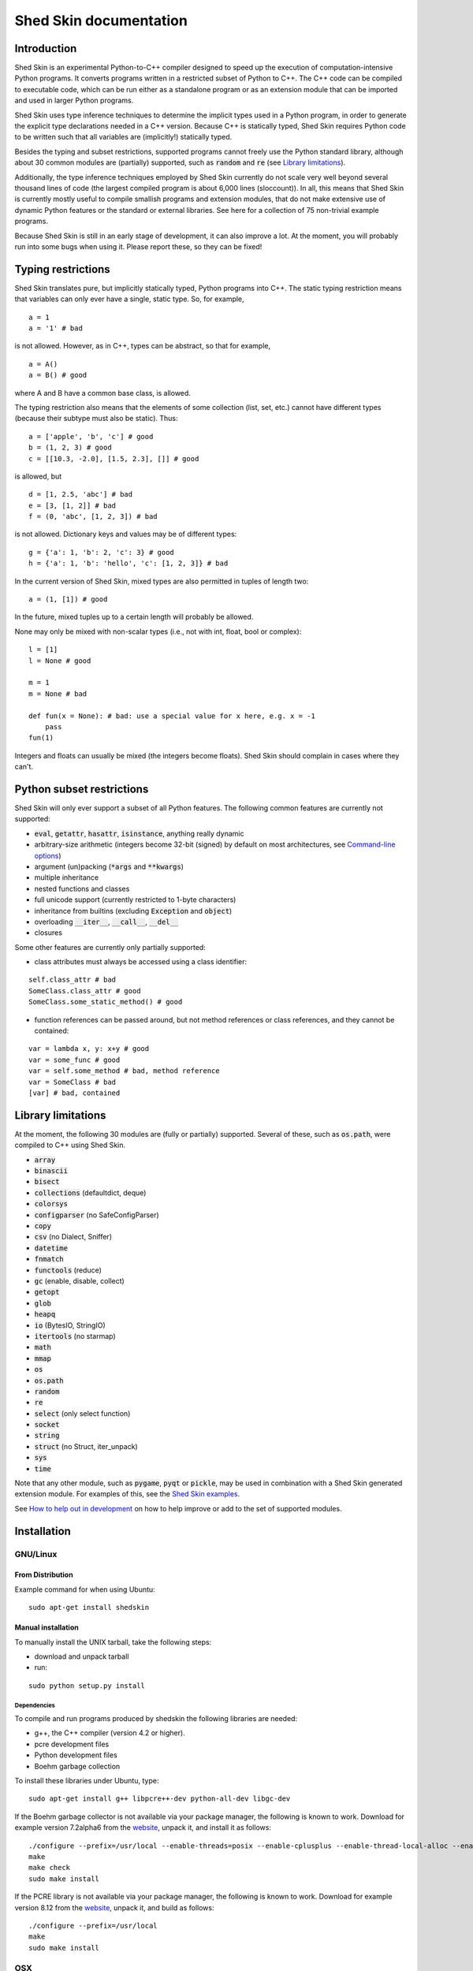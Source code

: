 Shed Skin documentation
=======================

Introduction
------------

Shed Skin is an experimental Python-to-C++ compiler designed to speed up the execution of computation-intensive Python programs. It converts programs written in a restricted subset of Python to C++. The C++ code can be compiled to executable code, which can be run either as a standalone program or as an extension module that can be imported and used in larger Python programs.

Shed Skin uses type inference techniques to determine the implicit types used in a Python program, in order to generate the explicit type declarations needed in a C++ version. Because C++ is statically typed, Shed Skin requires Python code to be written such that all variables are (implicitly!) statically typed.

Besides the typing and subset restrictions, supported programs cannot freely use the Python standard library, although about 30 common modules are (partially) supported, such as :code:`random` and :code:`re` (see `Library limitations`_).

Additionally, the type inference techniques employed by Shed Skin currently do not scale very well beyond several thousand lines of code (the largest compiled program is about 6,000 lines (sloccount)). In all, this means that Shed Skin is currently mostly useful to compile smallish programs and extension modules, that do not make extensive use of dynamic Python features or the standard or external libraries. See here for a collection of 75 non-trivial example programs.

Because Shed Skin is still in an early stage of development, it can also improve a lot. At the moment, you will probably run into some bugs when using it. Please report these, so they can be fixed!

Typing restrictions
-------------------

Shed Skin translates pure, but implicitly statically typed, Python programs into C++. The static typing restriction means that variables can only ever have a single, static type. So, for example,

::

  a = 1
  a = '1' # bad

is not allowed. However, as in C++, types can be abstract, so that for example,

::

  a = A()
  a = B() # good

where A and B have a common base class, is allowed.

The typing restriction also means that the elements of some collection (list, set, etc.) cannot have different types (because their subtype must also be static). Thus:

::

  a = ['apple', 'b', 'c'] # good
  b = (1, 2, 3) # good
  c = [[10.3, -2.0], [1.5, 2.3], []] # good

is allowed, but

::

  d = [1, 2.5, 'abc'] # bad
  e = [3, [1, 2]] # bad
  f = (0, 'abc', [1, 2, 3]) # bad

is not allowed. Dictionary keys and values may be of different types:

::

  g = {'a': 1, 'b': 2, 'c': 3} # good
  h = {'a': 1, 'b': 'hello', 'c': [1, 2, 3]} # bad

In the current version of Shed Skin, mixed types are also permitted in tuples of length two:

::

  a = (1, [1]) # good

In the future, mixed tuples up to a certain length will probably be allowed.

None may only be mixed with non-scalar types (i.e., not with int, float, bool or complex):

::

  l = [1]
  l = None # good

  m = 1
  m = None # bad

  def fun(x = None): # bad: use a special value for x here, e.g. x = -1
      pass
  fun(1)

Integers and floats can usually be mixed (the integers become floats). Shed Skin should complain in cases where they can't.

Python subset restrictions
--------------------------

Shed Skin will only ever support a subset of all Python features. The following common features are currently not supported:

* :code:`eval`, :code:`getattr`, :code:`hasattr`, :code:`isinstance`, anything really dynamic
* arbitrary-size arithmetic (integers become 32-bit (signed) by default on most architectures, see `Command-line options`_)
* argument (un)packing (:code:`*args` and :code:`**kwargs`)
* multiple inheritance
* nested functions and classes
* full unicode support (currently restricted to 1-byte characters)
* inheritance from builtins (excluding :code:`Exception` and :code:`object`)
* overloading :code:`__iter__`, :code:`__call__`, :code:`__del__`
* closures

Some other features are currently only partially supported:

* class attributes must always be accessed using a class identifier:

::

  self.class_attr # bad
  SomeClass.class_attr # good
  SomeClass.some_static_method() # good

* function references can be passed around, but not method references or class references, and they cannot be contained:

::

  var = lambda x, y: x+y # good
  var = some_func # good
  var = self.some_method # bad, method reference
  var = SomeClass # bad
  [var] # bad, contained

Library limitations
-------------------

At the moment, the following 30 modules are (fully or partially) supported. Several of these, such as :code:`os.path`, were compiled to C++ using Shed Skin.

* :code:`array`
* :code:`binascii`
* :code:`bisect`
* :code:`collections` (defaultdict, deque)
* :code:`colorsys`
* :code:`configparser` (no SafeConfigParser)
* :code:`copy`
* :code:`csv` (no Dialect, Sniffer)
* :code:`datetime`
* :code:`fnmatch`
* :code:`functools` (reduce)
* :code:`gc` (enable, disable, collect)
* :code:`getopt`
* :code:`glob`
* :code:`heapq`
* :code:`io` (BytesIO, StringIO)
* :code:`itertools` (no starmap)
* :code:`math`
* :code:`mmap`
* :code:`os`
* :code:`os.path`
* :code:`random`
* :code:`re`
* :code:`select` (only select function)
* :code:`socket`
* :code:`string`
* :code:`struct` (no Struct, iter_unpack)
* :code:`sys`
* :code:`time`

Note that any other module, such as :code:`pygame`, :code:`pyqt` or :code:`pickle`, may be used in combination with a Shed Skin generated extension module. For examples of this, see the `Shed Skin examples <https://github.com/shedskin/shedskin/tree/master/examples>`_.

See `How to help out in development`_ on how to help improve or add to the set of supported modules.

Installation
------------

GNU/Linux
~~~~~~~~~

From Distribution
``````````````````

Example command for when using Ubuntu:

::

  sudo apt-get install shedskin

Manual installation
```````````````````

To manually install the UNIX tarball, take the following steps:

* download and unpack tarball
* run:

::

  sudo python setup.py install

Dependencies
............

To compile and run programs produced by shedskin the following libraries are needed:

* g++, the C++ compiler (version 4.2 or higher).
* pcre development files
* Python development files
* Boehm garbage collection

To install these libraries under Ubuntu, type:

::

  sudo apt-get install g++ libpcre++-dev python-all-dev libgc-dev

If the Boehm garbage collector is not available via your package manager, the following is known to work. Download for example version 7.2alpha6 from the `website <http://www.hboehm.info/gc/>`__, unpack it, and install it as follows:

::

  ./configure --prefix=/usr/local --enable-threads=posix --enable-cplusplus --enable-thread-local-alloc --enable-large-config
  make
  make check
  sudo make install

If the PCRE library is not available via your package manager, the following is known to work. Download for example version 8.12 from the `website <http://www.pcre.org/>`__, unpack it, and build as follows:

::

  ./configure --prefix=/usr/local
  make
  sudo make install

OSX
~~~

Manual installation
```````````````````

To install the UNIX tarball on an **OSX** system, take the following steps:

* download and unpack tarball
* run:

::

  sudo python setup.py install

Dependencies
............

To compile and run programs produced by shedskin the following libraries are needed:

* g++, the C++ compiler (version 4.2 or higher; comes with the Apple XCode development environment?)
* pcre development files
* Python development files
* Boehm garbage collection

If the Boehm garbage collector is not available via your package manager, the following is known to work. Download for example version 7.2alpha6 from the `website <http://www.hboehm.info/gc/>`__, unpack it, and install it as follows:

::

  ./configure --prefix=/usr/local --enable-threads=posix --enable-cplusplus --enable-thread-local-alloc --enable-large-config
  make
  make check
  sudo make install

If the PCRE library is not available via your package manager, the following is known to work. Download for example version 8.12 from the `website <http://www.pcre.org/>`__, unpack it, and build as follows:

::

  ./configure --prefix=/usr/local
  make
  sudo make install

Windows
~~~~~~~

Install the following dependencies:

* Microsoft Visual Studio Build Tools (enable CMake in installation process)
* CMake
* Conan 1.59.0 (pip install 'conan==1.59.0')

Compiling a standalone program
------------------------------

To compile the following simple test program, called ``test.py``:

::

  print('hello, world!')

Under Linux/macOS, type:

::

  shedskin build test

This will create a ``build`` directory, containing the generated C++ code and binary.

Under Windows, type:
::

  shedskin build --conan test

Under Linux/macOS, the binary is named ``build/test``. Under Windows, it is named
``build/Debug/test``.

Generating an extension module
------------------------------

To compile the following program, called ``simple_module.py``, as an extension module:

::

  # simple_module.py

  def func1(x):
      return x+1

  def func2(n):
      d = dict([(i, i*i)  for i in range(n)])
      return d

  if __name__ == '__main__':
      print(func1(5))
      print(func2(10))

Type:

::

  shedskin build -e simple_module

For this to succeed, make sure to have the Python development files installed (under **Debian**, install ``python-dev``; under **Fedora**, install ``python-devel``).

Note that for type inference to be possible, the module must (indirectly) call its own functions. This is accomplished in the example by putting the function calls under the :code:`if __name__=='__main__'` statement, so that they are not executed when the module is imported. Functions only have to be called indirectly, so if func2 calls func1, the call to func1 can be omitted.

The extension module can now be simply imported and used as usual (first change to ``build/`` under Linux/macOS, or ``build/Debug`` under Windows):

::

  >>> from simple_module import func1, func2
  >>> func1(5)
  6
  >>> func2(10)
  {0: 0, 1: 1, 2: 4, 3: 9, 4: 16, 5: 25, 6: 36, 7: 49, 8: 64, 9: 81}

Limitations
~~~~~~~~~~~

There are some important differences between using the compiled extension module and the original.

#. Only builtin scalar and container types (:code:`int`, :code:`float`, :code:`complex`, :code:`bool`, :code:`str`, :code:`bytes`, :code:`bytearray`, :code:`list`, :code:`tuple`, :code:`dict`, :code:`set`) as well as :code:`None` and instances of user-defined classes can be passed/returned. So for instance, anonymous functions and iterators are currently not supported.
#. Builtin objects are completely converted for each call/return from Shed Skin to CPython types and back, including their contents. This means you cannot change CPython builtin objects from the Shed Skin side and vice versa, and conversion may be slow. Instances of user-defined classes can be passed/returned without any conversion, and changed from either side.
#. Global variables are converted once, at initialization time, from Shed Skin to CPython. This means that the value of the CPython version and Shed Skin version can change independently. This problem can be avoided by only using constant globals, or by adding getter/setter functions.
#. Multiple (interacting) extension modules are not supported at the moment. Also, importing and using the Python version of a module and the compiled version at the same time may not work.

Numpy integration
~~~~~~~~~~~~~~~~~

Shed Skin does not currently come with direct support for Numpy. It is possible however to pass a Numpy array to a Shed Skin compiled extension module as a list, using its :code:`tolist` method. Note that this is very inefficient (see above), so it is only useful if a relatively large amount of time is spent inside the extension module. Consider the following example:

::

  # simple_module2.py

  def my_sum(a):
      """ compute sum of elements in list of lists (matrix) """
      h = len(a) # number of rows in matrix
      w = len(a[0]) # number of columns
      s = 0.0
      for i in range(h):
          for j in range(w):
              s += a[i][j]
      return s

  if __name__ == '__main__':
      print(my_sum([[1.0, 2.0], [3.0, 4.0]]))

After compiling this module as an extension module with Shed Skin, we can pass in a Numpy array as follows:

::

  >>> import numpy
  >>> import simple_module2
  >>> a = numpy.array(([1.0, 2.0], [3.0, 4.0]))
  >>> simple_module2.my_sum(a.tolist())
  10.0

Distributing binaries
---------------------

To use a generated binary on another system, make sure ``libgc`` and ``libpcre3`` are installed there. If they are not, and you cannot install them globally, you can place copies of these libraries into the same directory as the binary, using the following approach:

::

  $ ldd test
  libgc.so.1 => /usr/lib/libgc.so.1
  libpcre.so.3 => /lib/x86_64-linux-gnu/libpcre.so.3
  $ cp /usr/lib/libgc.so.1 .
  $ cp /lib/x86_64-linux-gnu/libpcre.so.3 .
  $ LD_LIBRARY_PATH=. ./test

Note that both systems have to be 32- or 64-bit for this to work. If not, Shed Skin must be installed on the other system, to recompile the binary.

Multiprocessing
---------------

Suppose we have defined the following function in a file, called ``meuk.py``:

::

  def part_sum(start, end):
      """ calculate partial sum """
      sum = 0
      for x in range(start, end):
          if x % 2 == 0:
              sum -= 1.0 / x
          else:
              sum += 1.0 / x
      return sum

  if __name__ == '__main__':
      part_sum(1, 10)

To compile this into an extension module, type:

::

  shedskin translate -e meuk
  make

To use the generated extension module with the :code:`multiprocessing` standard library module, simply add a pure-Python wrapper:

::

  from multiprocessing import Pool

  def part_sum((start, end)):
      import meuk
      return meuk.part_sum(start, end)

  pool = Pool(processes=2)
  print(sum(pool.map(part_sum, [(1,10000000), (10000001, 20000000)])))

Calling C/C++ code
------------------

To call manually written C/C++ code, follow these steps:

* Provide Shed Skin with enough information to perform type inference, by providing it with a *type model* of the C/C++ code. Suppose we wish to call a simple function that returns a list with the n smallest prime numbers larger than some number. The following type model, contained in a file called ``stuff.py``, is sufficient for Shed Skin to perform type inference:

::

  #stuff.py

  def more_primes(n, nr=10):
      return [1]

* To actually perform type inference, create a test program, called ``test.py``, that uses the type model, and compile it:

::

  #test.py

  import stuff
  print(stuff.more_primes(100))

::

  shedskin translate test

* Besides ``test.py``, this also compiles ``stuff.py`` to C++. Now you can fill in manual C/C++ code in ``stuff.cpp``. To avoid that it is overwritten the next time ``test.py`` is compiled, move ``stuff.*`` to the Shed Skin ``lib/`` dir.

Standard library
~~~~~~~~~~~~~~~~

By moving ``stuff.*`` to ``lib/``, we have in fact added support for an arbitrary library module to Shed Skin. Other programs compiled by Shed Skin can now import :code:`stuff` and use :code:`more_primes`. In fact, in the ``lib/`` directory, you can find type models and implementations for all supported modules. As you may notice, some have been partially converted to C++ using Shed Skin.

Shed Skin types
~~~~~~~~~~~~~~~

Shed Skin reimplements the Python builtins with its own set of C++ classes. These have a similar interface to their Python counterparts, so they should be easy to use (provided you have some basic C++ knowledge.) See the class definitions in ``lib/builtin.hpp`` for details. If in doubt, convert some equivalent Python code to C++, and have a look at the result!

Command-line options
--------------------

shedskin has recently adopted a command-line api with subcommands:

::

  $ shedskin --help
  usage: shedskin [-h] {analyze,translate,build,run,test} ...

  Restricted-Python-to-C++ Compiler

  options:
    -h, --help            show this help message and exit

  subcommands:
      analyze             analyze and validate python module
      translate           translate python module to cpp
      build               build translated module
      run                 run built and translated module
      test                run tests


The historical behaviour is provided by the `translate` subcommand,
with the other commands except `analyze` requiring `cmake <https://cmake.org/>`_ to work.

analyze
~~~~~~~

The `analyze` command is intended to provided analysis and validation of a shedskin target without code-generation.

::

  $ shedskin analyze --help
  usage: shedskin analyze [-h] name

  positional arguments:
    name        Python file or module to analyze

  options:
    -h, --help  show this help message and exit


translate
~~~~~~~~~

The shedskin translate command can be given the following options:

::

  usage: shedskin translate [-h] [-a] [-d DEBUG] [-e] [-f] [-F FLAGS]
                            [-L [LIB ...]] [-l] [-m MAKEFILE] [-o OUTPUTDIR]
                            [-r] [-s] [-x] [--noassert] [-b] [--nogc]
                            [--nogcwarns] [--nomakefile] [--nowrap]
                            name

  positional arguments:
    name                  Python file or module to compile

  options:
    -h, --help            show this help message and exit
    -a, --ann             Output annotated source code (.ss.py)
    -d DEBUG, --debug DEBUG
                          Set debug level
    -e, --extmod          Generate extension module
    -f, --float           Use 32-bit floating point numbers
    -F FLAGS, --flags FLAGS
                          Provide alternate Makefile flags
    -L [LIB ...], --lib [LIB ...]
                          Add a library directory
    -l, --long            Use long long '64-bit' integers
    -m MAKEFILE, --makefile MAKEFILE
                          Specify alternate Makefile name
    -o OUTPUTDIR, --outputdir OUTPUTDIR
                          Specify output directory for generated files
    -r, --random          Use fast random number generator (rand())
    -s, --silent          Silent mode, only show warnings
    -x, --traceback       Print traceback for uncaught exceptions
    --noassert            Disable assert statements
    -b, --nobounds        Disable bounds checking
    --nogc                Disable garbage collection
    --nogcwarns           Disable runtime GC warnings
    --nomakefile          Disable makefile generation
    --nowrap              Disable wrap-around checking


For example, to compile the file ``test.py`` as an extension module, type

::

  shedskin translate –e test

or

::

  shedskin translate ––extmod test

Using :code:`-b` or :code:`--nobounds` is also very common, as it disables out-of-bounds exceptions (:code:`IndexError`), which can have a large impact on performance.

::

  a = [1, 2, 3]
  print(a[5]) # invalid index: out of bounds


build
~~~~~

The `build` command calls `shedskin translate` on a target via cmake, generates a suitable `CMakeLists.txt` file
and then builds it, placing build artefacts in a `build` directory.

::

  $ shedskin build --help
  usage: shedskin build [-h] [--generator G] [--jobs N] [--build-type T] [--test] [--reset] [--conan]
                        [--spm] [--extproject] [--ccache] [--target TARGET [TARGET ...]] [-a]
                        [-d DEBUG] [-e] [-f] [-F FLAGS] [-L [LIB ...]] [-l] [-m MAKEFILE]
                        [-o OUTPUTDIR] [-r] [-s] [-x] [--noassert] [--nobounds] [--nogc] [--nogcwarns]
                        [--nomakefile] [--nowrap]
                        name

  positional arguments:
    name                  Python file or module to compile

  options:
    -h, --help            show this help message and exit
    --generator G         specify a cmake build system generator
    --jobs N              build and run in parallel using N jobs
    --build-type T        set cmake build type (default: 'Debug')
    --test                run ctest
    --reset               reset cmake build
    --conan               install cmake dependencies with conan
    --spm                 install cmake dependencies with spm
    --extproject          install cmake dependencies with externalproject
    --ccache              enable ccache with cmake
    --target TARGET [TARGET ...]
                          build only specified cmake targets
    -a, --ann             Output annotated source code (.ss.py)
    -d DEBUG, --debug DEBUG
                          Set debug level
    -e, --extmod          Generate extension module
    -f, --float           Use 32-bit floating point numbers
    -F FLAGS, --flags FLAGS
                          Provide alternate Makefile flags
    -L [LIB ...], --lib [LIB ...]
                          Add a library directory
    -l, --long            Use long long '64-bit' integers
    -m MAKEFILE, --makefile MAKEFILE
                          Specify alternate Makefile name
    -o OUTPUTDIR, --outputdir OUTPUTDIR
                          Specify output directory for generated files
    -r, --random          Use fast random number generator (rand())
    -s, --silent          Silent mode, only show warnings
    -x, --traceback       Print traceback for uncaught exceptions
    --noassert            Disable assert statements
    --nobounds            Disable bounds checking
    --nogc                Disable garbage collection
    --nogcwarns           Disable runtime GC warnings
    --nomakefile          Disable makefile generation
    --nowrap              Disable wrap-around checking


run
~~~

The `run` command does everything the `build` command does and then runs the resultant executable.

::

  $ shedskin run --help
  usage: shedskin run [-h] [--generator G] [--jobs N] [--build-type T] [--test] [--reset] [--conan]
                      [--spm] [--extproject] [--ccache] [--target TARGET [TARGET ...]] [-a] [-d DEBUG]
                      [-e] [-f] [-F FLAGS] [-L [LIB ...]] [-l] [-m MAKEFILE] [-o OUTPUTDIR] [-r] [-s]
                      [-x] [--noassert] [--nobounds] [--nogc] [--nogcwarns] [--nomakefile] [--nowrap]
                      name

  positional arguments:
    name                  Python file or module to run

  options:
    -h, --help            show this help message and exit
    --generator G         specify a cmake build system generator
    --jobs N              build and run in parallel using N jobs
    --build-type T        set cmake build type (default: 'Debug')
    --test                run ctest
    --reset               reset cmake build
    --conan               install cmake dependencies with conan
    --spm                 install cmake dependencies with spm
    --extproject          install cmake dependencies with externalproject
    --ccache              enable ccache with cmake
    --target TARGET [TARGET ...]
                          build only specified cmake targets
    -a, --ann             Output annotated source code (.ss.py)
    -d DEBUG, --debug DEBUG
                          Set debug level
    -e, --extmod          Generate extension module
    -f, --float           Use 32-bit floating point numbers
    -F FLAGS, --flags FLAGS
                          Provide alternate Makefile flags
    -L [LIB ...], --lib [LIB ...]
                          Add a library directory
    -l, --long            Use long long '64-bit' integers
    -m MAKEFILE, --makefile MAKEFILE
                          Specify alternate Makefile name
    -o OUTPUTDIR, --outputdir OUTPUTDIR
                          Specify output directory for generated files
    -r, --random          Use fast random number generator (rand())
    -s, --silent          Silent mode, only show warnings
    -x, --traceback       Print traceback for uncaught exceptions
    --noassert            Disable assert statements
    --nobounds            Disable bounds checking
    --nogc                Disable garbage collection
    --nogcwarns           Disable runtime GC warnings
    --nomakefile          Disable makefile generation
    --nowrap              Disable wrap-around checking

test
~~~~

The `test`` command provides builtin test discovery and running.

Basically `cd shedskin/tests` or `cd shedskin/examples` and then type the following:

::

  shedskin test

command-line options are extensive:

::

  $ shedskin test --help
  usage: shedskin test [-h] [-e] [--dryrun] [--include PATTERN] [--check] [--modified] [--nocleanup]
                      [--pytest] [--run TEST] [--stoponfail] [--run-errs] [--progress] [--debug]
                      [--generator G] [--jobs N] [--build-type T] [--reset] [--conan] [--spm]
                      [--extproject] [--ccache] [--target TARGET [TARGET ...]]

  options:
    -h, --help            show this help message and exit
    -e, --extmod          Generate extension module
    --dryrun              dryrun without any changes
    --include PATTERN     provide regex of tests to include with cmake
    --check               check testfile py syntax before running
    --modified            run only recently modified test
    --nocleanup           do not cleanup built test
    --pytest              run pytest before each test run
    --run TEST            run single test
    --stoponfail          stop when first failure happens in ctest
    --run-errs            run error/warning message tests
    --progress            enable short progress output from ctest
    --debug               set cmake debug on
    --generator G         specify a cmake build system generator
    --jobs N              build and run in parallel using N jobs
    --build-type T        set cmake build type (default: 'Debug')
    --reset               reset cmake build
    --conan               install cmake dependencies with conan
    --spm                 install cmake dependencies with spm
    --extproject          install cmake dependencies with externalproject
    --ccache              enable ccache with cmake
    --target TARGET [TARGET ...]
                          build only specified cmake targets



.. _performance-tips:

Performance tips and tricks
---------------------------

Performance tips
~~~~~~~~~~~~~~~~

* Small memory allocations (e.g. creating a new tuple, list or class instance..) typically do not slow down Python programs by much. However, after compilation to C++, they can quickly become a bottleneck. This is because for each allocation, memory has to be requested from the system, the memory has to be garbage-collected, and many memory allocations are further likely to cause cache misses. The key to getting very good performance is often to reduce the number of small allocations, for example by rewriting a small list comprehension by a for loop or by avoiding intermediate tuples in some calculation.
* But note that for the idiomatic :code:`for a, b in enumerate(..)`, :code:`for a, b in enumerate(..)` and :code:`for a, b in somedict.iteritems()`, the intermediate small objects are optimized away, and that 1-length strings are cached.
* Several Python features (that may slow down generated code) are not always necessary, and can be turned off. See the section `Command-line options` for details. Turning off bounds checking is usually a very safe optimization, and can help a lot for indexing-heavy code.
* Attribute access is faster in the generated code than indexing. For example, :code:`v.x * v.y * v.z` is faster than :code:`v[0] * v[1] * v[2]`.
* Shed Skin takes the flags it sends to the C++ compiler from the :code:`FLAGS*` files in the Shed Skin installation directory. These flags can be modified, or overruled by creating a local file named ``FLAGS``.
* When doing float-heavy calculations, it is not always necessary to follow exact IEEE floating-point specifications. Avoiding this by adding -ffast-math can sometimes greatly improve performance.
* Profile-guided optimization can help to squeeze out even more performance. For a recent version of GCC, first compile and run the generated code with :code:`-fprofile-generate`, then with :code:`-fprofile-use`.
* For best results, configure a recent version of the Boehm GC using :code:`CPPFLAGS="-O3 -march=native" ./configure --enable-cplusplus --enable-threads=pthreads --enable-thread-local-alloc --enable-large-config --enable-parallel-mark`. The last option allows the GC to take advantage of having multiple cores.
* When optimizing, it is extremely useful to know exactly how much time is spent in each part of your program. The program `Gprof2Dot <https://github.com/jrfonseca/gprof2dot>`_ can be used to generate beautiful graphs for a stand-alone program, as well as the original Python code. The program `OProfile <http://oprofile.sourceforge.net/news/>`_ can be used to profile an extension module.

To use Gprof2dot, download ``gprof2dot.py`` from the website, and install Graphviz. Then:

::

  shedskin translate program
  make program_prof
  ./program_prof
  gprof program_prof | gprof2dot.py | dot -Tpng -ooutput.png

To use OProfile, install it and use it as follows.

::

  shedskin translate -e extmod
  make
  sudo opcontrol --start
  python main_program_that_imports_extmod
  sudo opcontrol --shutdown
  opreport -l extmod.so

Tricks
~~~~~~

* The following two code fragments work the same, but only the second one is supported:

::

  statistics = {'nodes': 28, 'solutions': set()}

  class statistics: pass
  s = statistics(); s.nodes = 28; s.solutions = set()

* The evaluation order of arguments to a function or print changes with translation to C++, so it's better not to depend on this:

::

  print('hoei', raw_input()) # raw_input is called before printing 'hoei'!

* Tuples with different types of elements and length > 2 are currently not supported. It can however be useful to 'simulate' them:

::

  class mytuple:
      def __init__(self, a, b, c):
          self.a, self.b, self.c = a, b, c

* Block comments surrounded by #{ and #} are ignored by Shed Skin. This can be used to comment out code that cannot be compiled. For example, the following will only produce a plot when run using CPython:

::

  print("x =", x)
  print("y =", y)
  #{
  import pylab as pl
  pl.plot(x, y)
  pl.show()
  #}

How to help out in development
------------------------------

Open source projects thrive on feedback. Please send in bug reports, patches or other code, or suggestions about this document; or join the mailing list and start or participate in discussions. There is also `an “easytask” issue label <https://github.com/shedskin/shedskin/issues?q=is%3Aissue+is%3Aopen+label%3Aeasytask>`_ for possible tasks to start out with.

If you are a student, you might want to consider applying for the yearly Google Summer of Code or GHOP projects. Shed Skin has so far successfully participated in one Summer of Code and one GHOP.

